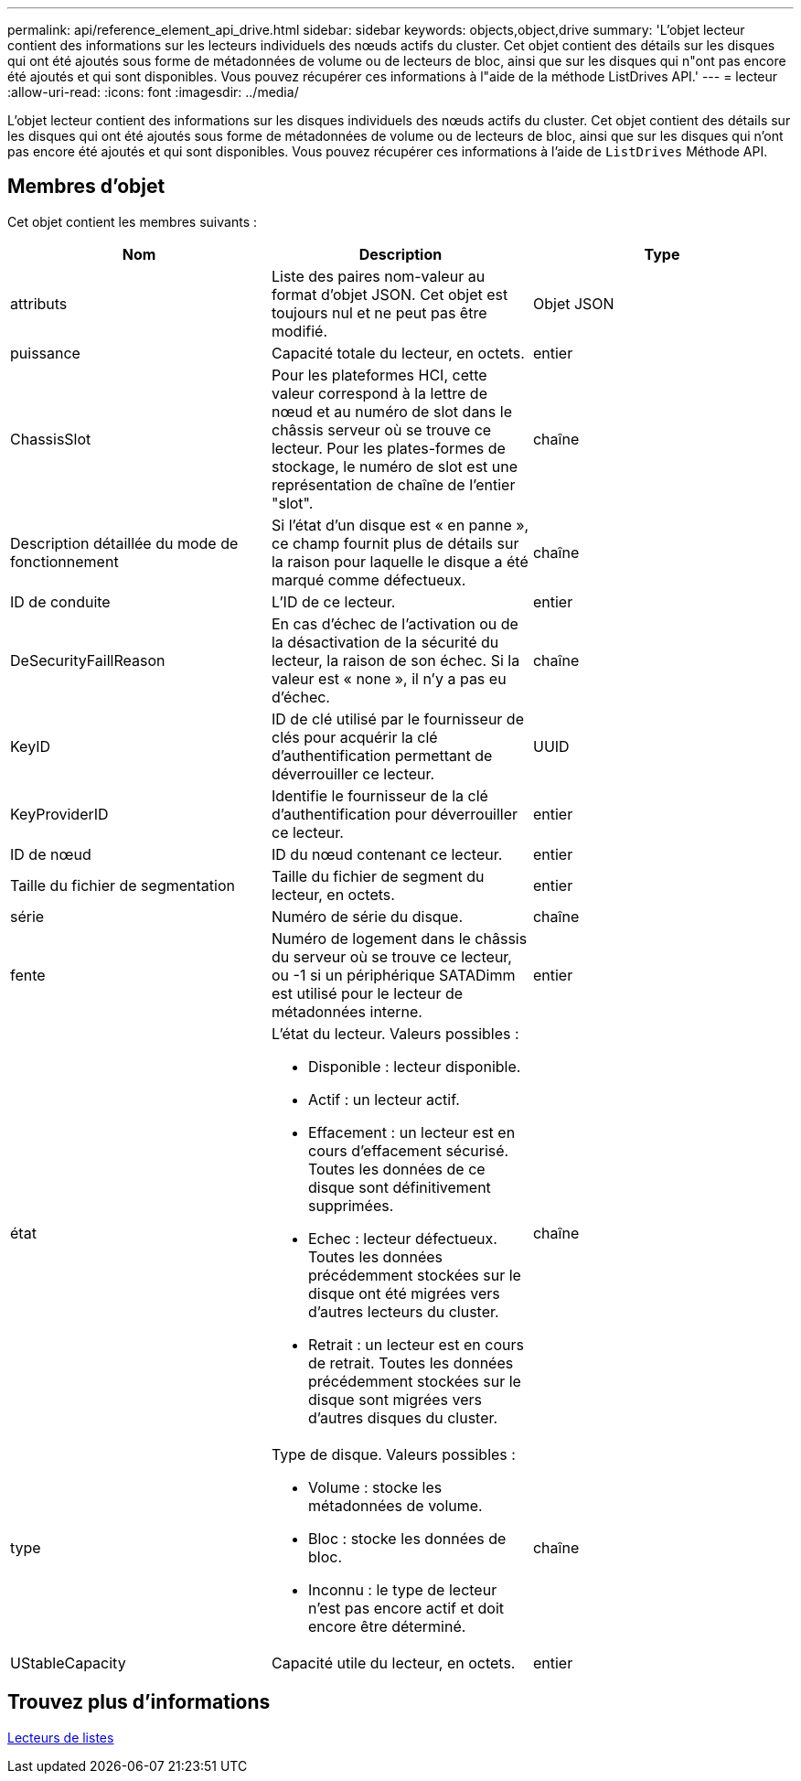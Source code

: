 ---
permalink: api/reference_element_api_drive.html 
sidebar: sidebar 
keywords: objects,object,drive 
summary: 'L’objet lecteur contient des informations sur les lecteurs individuels des nœuds actifs du cluster. Cet objet contient des détails sur les disques qui ont été ajoutés sous forme de métadonnées de volume ou de lecteurs de bloc, ainsi que sur les disques qui n"ont pas encore été ajoutés et qui sont disponibles. Vous pouvez récupérer ces informations à l"aide de la méthode ListDrives API.' 
---
= lecteur
:allow-uri-read: 
:icons: font
:imagesdir: ../media/


[role="lead"]
L'objet lecteur contient des informations sur les disques individuels des nœuds actifs du cluster. Cet objet contient des détails sur les disques qui ont été ajoutés sous forme de métadonnées de volume ou de lecteurs de bloc, ainsi que sur les disques qui n'ont pas encore été ajoutés et qui sont disponibles. Vous pouvez récupérer ces informations à l'aide de `ListDrives` Méthode API.



== Membres d'objet

Cet objet contient les membres suivants :

|===
| Nom | Description | Type 


 a| 
attributs
 a| 
Liste des paires nom-valeur au format d'objet JSON. Cet objet est toujours nul et ne peut pas être modifié.
 a| 
Objet JSON



 a| 
puissance
 a| 
Capacité totale du lecteur, en octets.
 a| 
entier



 a| 
ChassisSlot
 a| 
Pour les plateformes HCI, cette valeur correspond à la lettre de nœud et au numéro de slot dans le châssis serveur où se trouve ce lecteur. Pour les plates-formes de stockage, le numéro de slot est une représentation de chaîne de l'entier "slot".
 a| 
chaîne



 a| 
Description détaillée du mode de fonctionnement
 a| 
Si l'état d'un disque est « en panne », ce champ fournit plus de détails sur la raison pour laquelle le disque a été marqué comme défectueux.
 a| 
chaîne



 a| 
ID de conduite
 a| 
L'ID de ce lecteur.
 a| 
entier



 a| 
DeSecurityFaillReason
 a| 
En cas d'échec de l'activation ou de la désactivation de la sécurité du lecteur, la raison de son échec. Si la valeur est « none », il n'y a pas eu d'échec.
 a| 
chaîne



 a| 
KeyID
 a| 
ID de clé utilisé par le fournisseur de clés pour acquérir la clé d'authentification permettant de déverrouiller ce lecteur.
 a| 
UUID



 a| 
KeyProviderID
 a| 
Identifie le fournisseur de la clé d'authentification pour déverrouiller ce lecteur.
 a| 
entier



 a| 
ID de nœud
 a| 
ID du nœud contenant ce lecteur.
 a| 
entier



 a| 
Taille du fichier de segmentation
 a| 
Taille du fichier de segment du lecteur, en octets.
 a| 
entier



 a| 
série
 a| 
Numéro de série du disque.
 a| 
chaîne



 a| 
fente
 a| 
Numéro de logement dans le châssis du serveur où se trouve ce lecteur, ou -1 si un périphérique SATADimm est utilisé pour le lecteur de métadonnées interne.
 a| 
entier



 a| 
état
 a| 
L'état du lecteur. Valeurs possibles :

* Disponible : lecteur disponible.
* Actif : un lecteur actif.
* Effacement : un lecteur est en cours d'effacement sécurisé. Toutes les données de ce disque sont définitivement supprimées.
* Echec : lecteur défectueux. Toutes les données précédemment stockées sur le disque ont été migrées vers d'autres lecteurs du cluster.
* Retrait : un lecteur est en cours de retrait. Toutes les données précédemment stockées sur le disque sont migrées vers d'autres disques du cluster.

 a| 
chaîne



 a| 
type
 a| 
Type de disque. Valeurs possibles :

* Volume : stocke les métadonnées de volume.
* Bloc : stocke les données de bloc.
* Inconnu : le type de lecteur n'est pas encore actif et doit encore être déterminé.

 a| 
chaîne



 a| 
UStableCapacity
 a| 
Capacité utile du lecteur, en octets.
 a| 
entier

|===


== Trouvez plus d'informations

xref:reference_element_api_listdrives.adoc[Lecteurs de listes]
